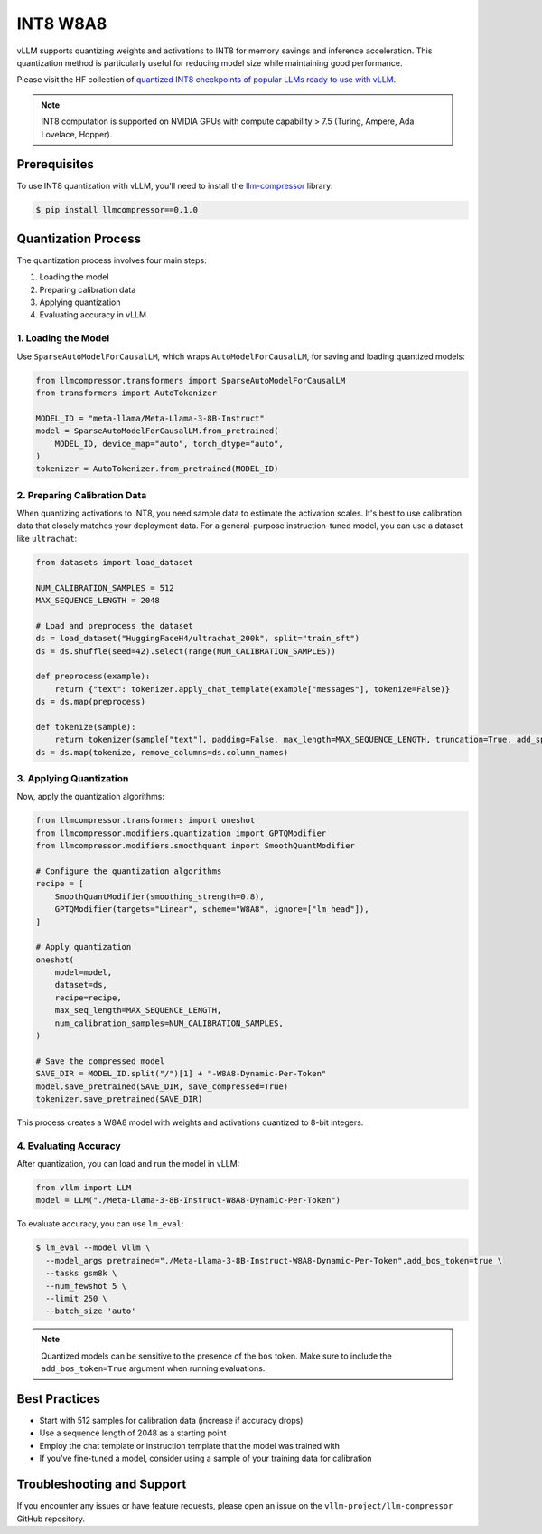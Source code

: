 .. _int8:

INT8 W8A8
==================

vLLM supports quantizing weights and activations to INT8 for memory savings and inference acceleration.
This quantization method is particularly useful for reducing model size while maintaining good performance.

Please visit the HF collection of `quantized INT8 checkpoints of popular LLMs ready to use with vLLM <https://huggingface.co/collections/neuralmagic/int8-llms-for-vllm-668ec32c049dca0369816415>`_.

.. note::

   INT8 computation is supported on NVIDIA GPUs with compute capability > 7.5 (Turing, Ampere, Ada Lovelace, Hopper).

Prerequisites
-------------

To use INT8 quantization with vLLM, you'll need to install the `llm-compressor <https://github.com/vllm-project/llm-compressor/>`_ library:

.. code-block:: console

   $ pip install llmcompressor==0.1.0

Quantization Process
--------------------

The quantization process involves four main steps:

1. Loading the model
2. Preparing calibration data
3. Applying quantization
4. Evaluating accuracy in vLLM

1. Loading the Model
^^^^^^^^^^^^^^^^^^^^

Use ``SparseAutoModelForCausalLM``, which wraps ``AutoModelForCausalLM``, for saving and loading quantized models:

.. code-block:: python

   from llmcompressor.transformers import SparseAutoModelForCausalLM
   from transformers import AutoTokenizer

   MODEL_ID = "meta-llama/Meta-Llama-3-8B-Instruct"
   model = SparseAutoModelForCausalLM.from_pretrained(
       MODEL_ID, device_map="auto", torch_dtype="auto",
   )
   tokenizer = AutoTokenizer.from_pretrained(MODEL_ID)

2. Preparing Calibration Data
^^^^^^^^^^^^^^^^^^^^^^^^^^^^^

When quantizing activations to INT8, you need sample data to estimate the activation scales.
It's best to use calibration data that closely matches your deployment data. 
For a general-purpose instruction-tuned model, you can use a dataset like ``ultrachat``:

.. code-block:: python

   from datasets import load_dataset

   NUM_CALIBRATION_SAMPLES = 512
   MAX_SEQUENCE_LENGTH = 2048

   # Load and preprocess the dataset
   ds = load_dataset("HuggingFaceH4/ultrachat_200k", split="train_sft")
   ds = ds.shuffle(seed=42).select(range(NUM_CALIBRATION_SAMPLES))

   def preprocess(example):
       return {"text": tokenizer.apply_chat_template(example["messages"], tokenize=False)}
   ds = ds.map(preprocess)

   def tokenize(sample):
       return tokenizer(sample["text"], padding=False, max_length=MAX_SEQUENCE_LENGTH, truncation=True, add_special_tokens=False)
   ds = ds.map(tokenize, remove_columns=ds.column_names)

3. Applying Quantization
^^^^^^^^^^^^^^^^^^^^^^^^

Now, apply the quantization algorithms:

.. code-block:: python

   from llmcompressor.transformers import oneshot
   from llmcompressor.modifiers.quantization import GPTQModifier
   from llmcompressor.modifiers.smoothquant import SmoothQuantModifier

   # Configure the quantization algorithms
   recipe = [
       SmoothQuantModifier(smoothing_strength=0.8),
       GPTQModifier(targets="Linear", scheme="W8A8", ignore=["lm_head"]),
   ]

   # Apply quantization
   oneshot(
       model=model,
       dataset=ds,
       recipe=recipe,
       max_seq_length=MAX_SEQUENCE_LENGTH,
       num_calibration_samples=NUM_CALIBRATION_SAMPLES,
   )

   # Save the compressed model
   SAVE_DIR = MODEL_ID.split("/")[1] + "-W8A8-Dynamic-Per-Token"
   model.save_pretrained(SAVE_DIR, save_compressed=True)
   tokenizer.save_pretrained(SAVE_DIR)

This process creates a W8A8 model with weights and activations quantized to 8-bit integers.

4. Evaluating Accuracy
^^^^^^^^^^^^^^^^^^^^^^

After quantization, you can load and run the model in vLLM:

.. code-block:: python

   from vllm import LLM
   model = LLM("./Meta-Llama-3-8B-Instruct-W8A8-Dynamic-Per-Token")

To evaluate accuracy, you can use ``lm_eval``:

.. code-block:: console

   $ lm_eval --model vllm \
     --model_args pretrained="./Meta-Llama-3-8B-Instruct-W8A8-Dynamic-Per-Token",add_bos_token=true \
     --tasks gsm8k \
     --num_fewshot 5 \
     --limit 250 \
     --batch_size 'auto'

.. note::

   Quantized models can be sensitive to the presence of the ``bos`` token. Make sure to include the ``add_bos_token=True`` argument when running evaluations.

Best Practices
--------------

- Start with 512 samples for calibration data (increase if accuracy drops)
- Use a sequence length of 2048 as a starting point
- Employ the chat template or instruction template that the model was trained with
- If you've fine-tuned a model, consider using a sample of your training data for calibration

Troubleshooting and Support
---------------------------

If you encounter any issues or have feature requests, please open an issue on the ``vllm-project/llm-compressor`` GitHub repository.